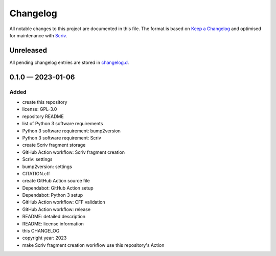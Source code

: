 .. --------------------- GNU General Public License 3.0 --------------------- ..
..                                                                            ..
.. Copyright (C) 2023 Kevin Matthes                                           ..
..                                                                            ..
.. This program is free software: you can redistribute it and/or modify       ..
.. it under the terms of the GNU General Public License as published by       ..
.. the Free Software Foundation, either version 3 of the License, or          ..
.. (at your option) any later version.                                        ..
..                                                                            ..
.. This program is distributed in the hope that it will be useful,            ..
.. but WITHOUT ANY WARRANTY; without even the implied warranty of             ..
.. MERCHANTABILITY or FITNESS FOR A PARTICULAR PURPOSE.  See the              ..
.. GNU General Public License for more details.                               ..
..                                                                            ..
.. You should have received a copy of the GNU General Public License          ..
.. along with this program.  If not, see <https://www.gnu.org/licenses/>.     ..
..                                                                            ..
.. -------------------------------------------------------------------------- ..

.. -------------------------------------------------------------------------- ..
..
..  AUTHOR      Kevin Matthes
..  BRIEF       The development history of this project.
..  COPYRIGHT   GPL-3.0
..  DATE        2023
..  FILE        CHANGELOG.rst
..  NOTE        See `LICENSE' for full license.
..              See `README.md' for project details.
..
.. -------------------------------------------------------------------------- ..

.. -------------------------------------------------------------------------- ..
..
.. _changelog.d: changelog.d/
.. _Keep a Changelog: https://keepachangelog.com/en/1.0.0/
.. _Scriv: https://github.com/nedbat/scriv
..
.. -------------------------------------------------------------------------- ..

Changelog
=========

All notable changes to this project are documented in this file.  The format is
based on `Keep a Changelog`_ and optimised for maintenance with `Scriv`_.

Unreleased
----------

All pending changelog entries are stored in `changelog.d`_.

.. scriv-insert-here

.. _changelog-0.1.0:

0.1.0 — 2023-01-06
------------------

Added
.....

- create this repository

- license:  GPL-3.0

- repository README

- list of Python 3 software requirements

- Python 3 software requirement:  bump2version

- Python 3 software requirement:  Scriv

- create Scriv fragment storage

- GitHub Action workflow:  Scriv fragment creation

- Scriv:  settings

- bump2version:  settings

- CITATION.cff

- create GitHub Action source file

- Dependabot:  GitHub Action setup

- Dependabot:  Python 3 setup

- GitHub Action workflow:  CFF validation

- GitHub Action workflow:  release

- README:  detailed description

- README:  license information

- this CHANGELOG

- copyright year:  2023

- make Scriv fragment creation workflow use this repository's Action

.. -------------------------------------------------------------------------- ..
